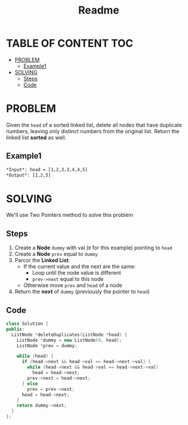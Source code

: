 #+title: Readme

* TABLE OF CONTENT :TOC:
- [[#problem][PROBLEM]]
  - [[#example1][Example1]]
- [[#solving][SOLVING]]
  - [[#steps][Steps]]
  - [[#code][Code]]

* PROBLEM
Given the =head= of a sorted linked list, delete all nodes that have duplicate numbers, leaving only distinct numbers from the original list. Return the linked list *sorted* as well.

** Example1
[[./linkedlist1.jpg]]
#+begin_src org
*Input*: head = [1,2,3,3,4,4,5]
*Output*: [1,2,5]
#+end_src

* SOLVING
We'll use Two Pointers method to solve this problem

** Steps
1. Create a *Node* =dummy= with val (=0= for this example) pointing to =head=
2. Create a *Node* =prev= equal to =dummy=
3. Parcor the *Linked List*:
   - If the current value and the next are the same:
     + Loop until the node value is different
     + =prev->next= equal to this node
   - Otherwise move =prev= and =head= of a node
4. Return the *next* of =dummy= (previously the pointer to =head=)

** Code
#+begin_src cpp
class Solution {
public:
  ListNode *deleteDuplicates(ListNode *head) {
    ListNode *dummy = new ListNode(0, head);
    ListNode *prev = dummy;

    while (head) {
      if (head->next && head->val == head->next->val) {
        while (head->next && head->val == head->next->val)
          head = head->next;
        prev->next = head->next;
      } else
        prev = prev->next;
      head = head->next;
    }
    return dummy->next;
  }
};
#+end_src
